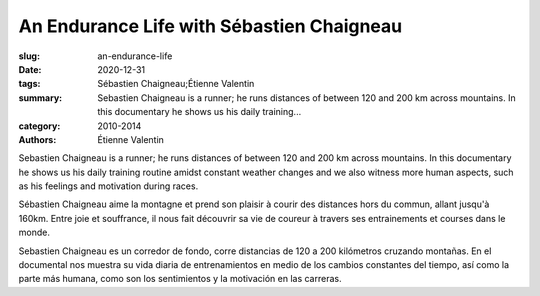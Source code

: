 An Endurance Life with Sébastien Chaigneau
##########################################

:slug: an-endurance-life
:date: 2020-12-31
:tags: Sébastien Chaigneau;Étienne Valentin
:summary: Sebastien Chaigneau is a runner; he runs distances of between 120 and 200 km across mountains. In this documentary he shows us his daily training...
:category: 2010-2014
:authors: Étienne Valentin

Sebastien Chaigneau is a runner; he runs distances of between 120 and 200 km across mountains. In this documentary he shows us his daily training routine amidst constant weather changes and we also witness more human aspects, such as his feelings and motivation during races.

Sébastien Chaigneau aime la montagne et prend son plaisir à courir des distances hors du commun, allant jusqu'à 160km. Entre joie et souffrance, il nous fait découvrir sa vie de coureur à travers ses entrainements et courses dans le monde.

Sebastien Chaigneau es un corredor de fondo, corre distancias de 120 a 200 kilómetros cruzando montañas. En el documental nos muestra su vida diaria de entrenamientos en medio de los cambios constantes del tiempo, así como la parte más humana, como son los sentimientos y la motivación en las carreras.
